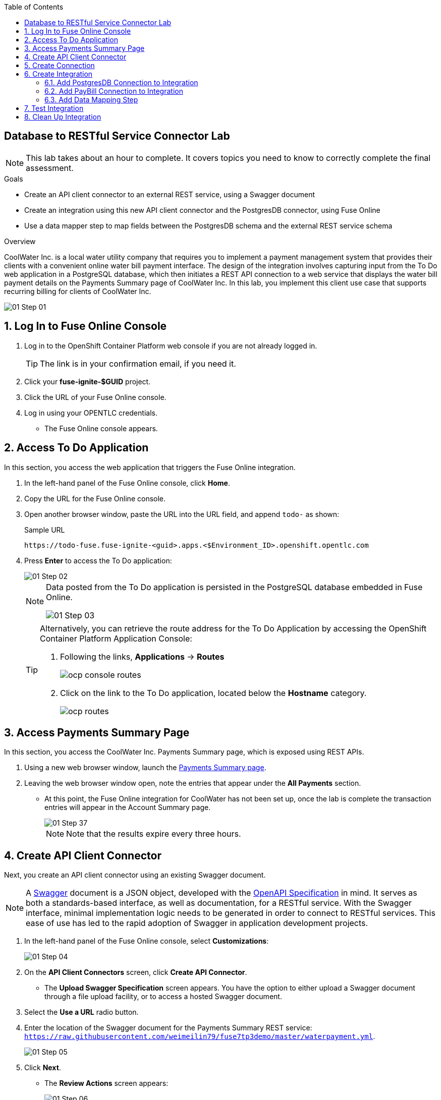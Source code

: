 :scrollbar:
:toc2:
:linkattrs:
:coursevm:


== Database to RESTful Service Connector Lab

NOTE: This lab takes about an hour to complete. It covers topics you need to know to correctly complete the final assessment.

.Goals
* Create an API client connector to an external REST service, using a Swagger document
* Create an integration using this new API client connector and the PostgresDB connector, using Fuse Online
* Use a data mapper step to map fields between the PostgresDB schema and the external REST service schema

.Overview
CoolWater Inc. is a local water utility company that requires you to implement a payment management system that provides their clients with a convenient online water bill payment interface. The design of the integration involves capturing input from the To Do web application in a PostgreSQL database, which then initiates a REST API connection to a web service that displays the water bill payment details on the Payments Summary page of CoolWater Inc. In this lab, you implement this client use case that supports recurring billing for clients of CoolWater Inc.

image::images/01-Step-01.png[]


:numbered:

== Log In to Fuse Online Console

. Log in to the OpenShift Container Platform web console if you are not already logged in.
+
TIP: The link is in your confirmation email, if you need it.

. Click your *fuse-ignite-$GUID* project.
. Click the URL of your Fuse Online console.
. Log in using your OPENTLC credentials.
* The Fuse Online console appears.

== Access To Do Application

In this section, you access the web application that triggers the Fuse Online integration.

. In the left-hand panel of the Fuse Online console, click *Home*.
. Copy the URL for the Fuse Online console.
. Open another browser window, paste the URL into the URL field, and append `todo-` as shown:
+
.Sample URL
----
https://todo-fuse.fuse-ignite-<guid>.apps.<$Environment_ID>.openshift.opentlc.com
----
. Press *Enter* to access the To Do application:
+
image::images/01-Step-02.png[]
+
[NOTE]
====
Data posted from the To Do application is persisted in the PostgreSQL database embedded in Fuse Online.

image::images/01-Step-03.png[]
====
+
[TIP]
====
Alternatively, you can retrieve the route address for the To Do Application by accessing the OpenShift Container Platform Application Console:

. Following the links, *Applications* -> *Routes*
+
image::images/ocp-console-routes.png[]
+
. Click on the link to the To Do application, located below the *Hostname* category.
+
image::images/ocp-routes.png[]
====


== Access Payments Summary Page

In this section, you access the CoolWater Inc. Payments Summary page, which is exposed using REST APIs.

. Using a new web browser window, launch the link:https://water-company-tp3demo.4b63.pro-ap-southeast-2.openshiftapps.com/main[Payments Summary page].
. Leaving the web browser window open, note the entries that appear under the *All Payments* section.

* At this point, the Fuse Online integration for CoolWater has not been set up, once the lab is complete the transaction entries will appear in the Account Summary page.
+
image::images/01-Step-37.png[]
+
[NOTE]
Note that the results expire every three hours.


== Create API Client Connector

Next, you create an API client connector using an existing Swagger document.

[NOTE]
A link:https://swagger.io/docs/specification/about/[Swagger] document is a JSON object, developed with the link:https://github.com/OAI/OpenAPI-Specification/blob/master/versions/3.0.0.md[OpenAPI Specification] in mind.
It serves as both a standards-based interface, as well as documentation, for a RESTful service. With the Swagger interface, minimal implementation logic needs to be generated in order to connect to RESTful services. This ease of use has led to the rapid adoption of Swagger in application development projects.

. In the left-hand panel of the Fuse Online console, select *Customizations*:
+
image::images/01-Step-04.png[]

. On the *API Client Connectors* screen, click *Create API Connector*.
* The *Upload Swagger Specification* screen appears. You have the option to either upload a Swagger document through a file upload facility, or to access a hosted Swagger document.
+
. Select the *Use a URL* radio button.
. Enter the location of the Swagger document for the Payments Summary REST service: `https://raw.githubusercontent.com/weimeilin79/fuse7tp3demo/master/waterpayment.yml`.
+
image::images/01-Step-05.png[]
. Click *Next*.
* The *Review Actions* screen appears:
+
image::images/01-Step-06.png[]
+
****
*Question:* Can you recognize the various operations that are imported?

* *Hint* You use these operations while using the API client connector as part of an active integration, and understanding their objectives is important for your integration project.
****
+
. Click *Review/Edit*.
+
image::images/01-Step-06a.png[]
+
. Review the API Definition for the Payments Summary REST service, by switching between *Design* and *Source* tabs.
+
****
*Questions:* What are the input and output data types for the REST service? What are the paths and data types?

* *Tip* You can add additional paths and data types by clicking on the `+` button next to the respective entity section.
****
+
. Click *Back*.
. Back at the *Review Actions* page, click *Next*.
* The *Specify Security* screen appears:
+
image::images/01-Step-07.png[]

. Click *Next*.
* The *Review/Edit Connector Details* screen appears:
+
image::images/01-Step-08.png[]
+
. Review and take note of the the data on the screen.
. Click *Create API Connector*.
* The new *Pay Water Bill* connector appears as an entry on the *API Client Connectors* screen:
+
image::images/01-Step-09.png[]

* Note the description of the connector, as well as the frequency of use by Fuse Online integrations.
. Click the *Pay Water Bill* connector.
+
image::images/01-Step-09a.png[]

* Note the details of the connector which appear, including the imported operations, host, base URL, and description.
+
****
* Using a web browser, view the link:https://raw.githubusercontent.com/weimeilin79/fuse7tp3demo/master/waterpayment.yml[Swagger document] for the Payments Summary REST service.
* Compare the contents of the Swagger document with the details of the *Pay Water Bill* connector.
* *Question:* Can you identify similar details between the *Pay Water Bill* connector that have you just set up and the Swagger document for the REST service? Are there any differences?
****

You have created an API client connector to a RESTful service, by providing a Swagger document to Fuse Online.


== Create Connection

In this section, you create a connection using the *Pay Water Bill* API client connector. This provides access to the Payments Summary page's hosted RESTful service.

. In the left-hand panel of the Fuse Online console, select *Connections*:
. Click *Create Connection*.
* The *Create Connection* screen appears.
. Select *Pay Water Bill* from the catalog of available connectors:
+
image::images/01-Step-10.png[]
. On the *Pay Water Bill Configuration* screen, enter `/` as the *Base path*.
. Take note of the other fields and their values:
+
image::images/01-Step-12.png[]
. Click *Next*.
. On the *Name Connection* screen, type `PayBill` in the *Connection Name* field:
+
image::images/01-Step-13.png[]

. Click *Create*.
* The *Connections* screen appears with the *PayBill* connection displayed:
+
image::images/01-Step-14.png[]

The *PayBill* connection is now ready for use as part of an integration. In the same manner, you can create a wide variety of connections and access them on the *Connections* screen.


== Create Integration

In this section, you create an integration between the PostgresDB connection (the PostgreSQL database) and the PayBill connection (the Payments Summary REST service).
The integration functions based on the content of database entries.
Every entry containing `recurring` in the PostgresDB will be formatted and sent as a payload to the Payments Summary REST service.

=== Add PostgresDB Connection to Integration

. In the left-hand panel of the Fuse Online console, select *Integrations*, then click *Create Integration*:
+
image::images/01-Step-15.png[]

* This displays the *Choose a Start Connection* screen at the *START* connection point of the integration you are creating. The available connections, including the *PayBill* connection that you just created, are displayed.

. Select the *PostgresDB* connection:
+
image::images/01-Step-16.png[]
+
[NOTE]
====
Credentials defined with the PostgresDB connection are used when connecting to the database.
====
+
. On the *Choose an Action* screen, select *Periodic SQL Invocation*:
+
image::images/01-Step-17.png[]

* Recurring payment data from the To Do application is inserted into the PostgreSQL database, as part of the integration.

. Provide the following data for these fields:
* *SQL Statement*: `SELECT TASK FROM TODO WHERE TASK LIKE 'recurring%'`
* *Period*: *30000* and *Milliseconds*

. Click *Done*.

=== Add PayBill Connection to Integration

. On the *Choose a Finish Connection* screen, select *PayBill*:
+
image::images/01-Step-19.png[]
* This assigns *PayBill* as the *FINISH* connection of the integration.

. On the *Choose an Action* screen, select *Payment*:
+
image::images/01-Step-20.png[]
* This initiates a water utility bill payment.

=== Add Data Mapping Step

. In the left-hand panel, hover over the image:images/add_filter_icon.png[] icon located between the *PERIODIC SQL INVOCATION* connection and the *PAYMENT* connection, then select *Add a step*:
+
image::images/01-Step-21.png[]

. On the *Choose a Step* screen, select *Data Mapper*:
+
image::images/01-Step-22.png[]
+
[NOTE]
On the *Configure Mapper* screen that appears, the *Sources* panel displays the fields in the output from the To Do application, while the *Target* panel displays the fields from the CoolWater REST API service.

. In the *Target* panel, expand the body folder to reveal *amount* and *senderID* fields.
. Map the *task* field from the *Sources* panel to the *senderId* field in the *Target* panel.
* A solid line appears, connecting the two fields:
+
image::images/01-Step-23.png[]

. In the *Action* section of the *Mapping Details* panel on the right, select *Separate* from the *Action* list.
. Leave *Space* selected in the *Separator* field:
+
image::images/01-Step-24.png[]
+
. In the *Targets* section, locate the arrow icon that adds a transformation when selected. It is located next to the garbage bin icon.
. Click that arrow icon, to add a transformation.
+
image::images/01-Step-25.png[]
+
. In the *Targets* section of the *Mapping Details* panel, select *Trim* from the *Transformation* list that appears.
. Still in the *Targets* section, type `2` in the *Index* field.
. Click *Add Target*:
+
image::images/01-Step-26.png[]

. Type `amount` in the *Target* field and make sure that the *Index* field is set to `3`:
+
image::images/01-Step-27.png[]

. Click *Done*:
+
image::images/01-Step-28.png[]

. Click *Save as Draft* to save this integration.
. Type `PayRecurringBill` in the *Integration Name* field and provide a meaningful description:
+
image::images/01-Step-29.png[]

. Click *Publish* to build, deploy and start the integration.
* The build and deployment tasks take several minutes.
* You can monitor the status of the integration from the *Integration Summary* screen:
+
image::images/01-Step-30a.png[]
+
. Once the integration status is *Published*, the integration is ready for testing.
. Click on the *Integrations* tab found on the menu, and validate that the *PayRecurringBill* integration is present and is in *Running* state.
+
image::images/01-Step-30.png[]


== Test Integration

In this section, you test the integration.

. Access the To Do application.
. In the form, enter `recurring <name> 200`, replacing `<name>` with any name:
+
image::images/01-Step-31.png[]

. Launch the link:https://water-company-tp3demo.4b63.pro-ap-southeast-2.openshiftapps.com/main[Payments Summary page] back-end dashboard and observe the results:
+
image::images/01-Step-32.png[]
+
. On the form submission screen of the To Do application, enter another value: `recurring <name> 100`, replacing `<name>` with a different name:
+
image::images/01-Step-33.png[]

. Launch the link:https://water-company-tp3demo.4b63.pro-ap-southeast-2.openshiftapps.com/main[Payments Summary page] back-end dashboard and observe the results:
+
image::images/01-Step-34.png[]

. Delete all entries from the To Do application:
+
image::images/01-Step-35.png[]

. Repeat the test, this time making multiple entries in the To Do application, some without the word `recurring`.
. Record your observations.
. Switch to the *Integration Summary* page for the *PayRecurringBill* integration.
. Observe the total message count periodically increases, based on the same time interval that was set during the setup of the *Start* connection of the *PayRecurringBill* integration.
+
****
*Questions:*

* What conclusions can you derive from all of the test results?
* Can you imagine other use cases that also require such an integration design?
****

== Clean Up Integration

In this section, you clean up the integration as a housekeeping best practice.

. In the left-hand panel, click *Integrations*.
. Locate the *PayRecurringBill* integration.
. Click image:images/more_options_icon.png[] (*More Options*) next to the green check box and select *Unpublish*.
. Click *OK*.
* This deactivates the integration.
* If you are using the Fuse Online Technology Preview release, other integrations can now be published and tested.
+
[NOTE]
The next two steps are optional. Use them only when you are certain you do not need the integration anymore.
+
. Locate the *PayRecurringBill* integration and click image:images/more_options_icon.png[] (*More Options*), and then select *Delete Integration*.
. Click *OK* at the bottom of the summary panel.

You have completed, tested, and cleaned up your integration in Fuse Online.


ifdef::showscript[]

endif::showscript[]

